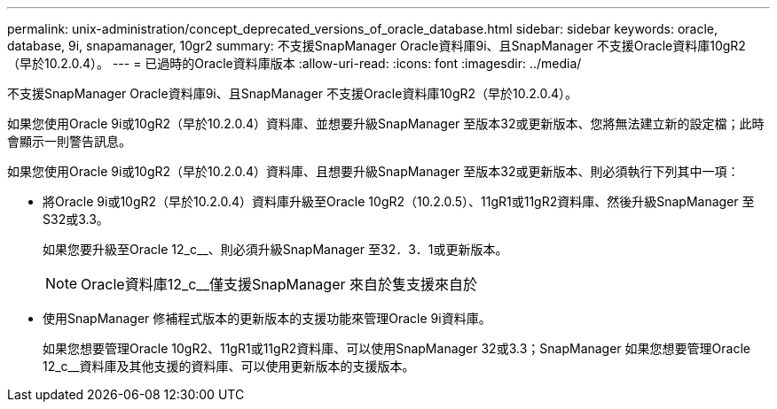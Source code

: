 ---
permalink: unix-administration/concept_deprecated_versions_of_oracle_database.html 
sidebar: sidebar 
keywords: oracle, database, 9i, snapamanager, 10gr2 
summary: 不支援SnapManager Oracle資料庫9i、且SnapManager 不支援Oracle資料庫10gR2（早於10.2.0.4）。 
---
= 已過時的Oracle資料庫版本
:allow-uri-read: 
:icons: font
:imagesdir: ../media/


[role="lead"]
不支援SnapManager Oracle資料庫9i、且SnapManager 不支援Oracle資料庫10gR2（早於10.2.0.4）。

如果您使用Oracle 9i或10gR2（早於10.2.0.4）資料庫、並想要升級SnapManager 至版本32或更新版本、您將無法建立新的設定檔；此時會顯示一則警告訊息。

如果您使用Oracle 9i或10gR2（早於10.2.0.4）資料庫、且想要升級SnapManager 至版本32或更新版本、則必須執行下列其中一項：

* 將Oracle 9i或10gR2（早於10.2.0.4）資料庫升級至Oracle 10gR2（10.2.0.5）、11gR1或11gR2資料庫、然後升級SnapManager 至S32或3.3。
+
如果您要升級至Oracle 12_c__、則必須升級SnapManager 至32．3．1或更新版本。

+

NOTE: Oracle資料庫12_c__僅支援SnapManager 來自於隻支援來自於

* 使用SnapManager 修補程式版本的更新版本的支援功能來管理Oracle 9i資料庫。
+
如果您想要管理Oracle 10gR2、11gR1或11gR2資料庫、可以使用SnapManager 32或3.3；SnapManager 如果您想要管理Oracle 12_c__資料庫及其他支援的資料庫、可以使用更新版本的支援版本。


